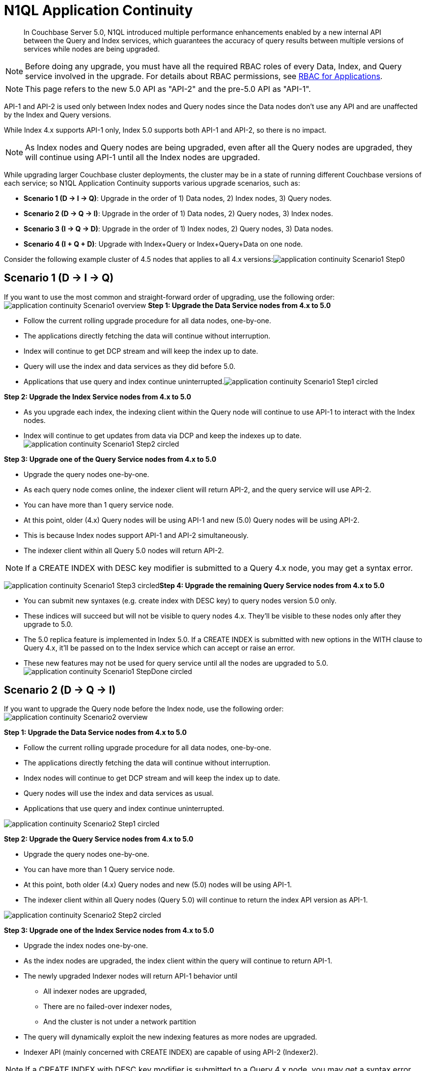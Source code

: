 [#n1ql_application_continuity]
= N1QL Application Continuity

[abstract]
In Couchbase Server 5.0, N1QL introduced multiple performance enhancements enabled by a new internal API between the Query and Index services, which guarantees the accuracy of query results between multiple versions of services while nodes are being upgraded.

NOTE: Before doing any upgrade, you must have all the required RBAC roles of every Data, Index, and Query service involved in the upgrade.
For details about RBAC permissions, see xref:security:concepts-rba-for-apps.adoc#rbac_for_users_roles_and_privileges[RBAC for Applications].

NOTE: This page refers to the new 5.0 API as "API-2" and the pre-5.0 API as "API-1".

API-1 and API-2 is used only between Index nodes and Query nodes since the Data nodes don't use any API and are unaffected by the Index and Query versions.

While Index 4.x supports API-1 only, Index 5.0 supports both API-1 and API-2, so there is no impact.

NOTE: As Index nodes and Query nodes are being upgraded, even after all the Query nodes are upgraded, they will continue using API-1 until all the Index nodes are upgraded.

While upgrading larger Couchbase cluster deployments, the cluster may be in a state of running different Couchbase versions of each service; so N1QL Application Continuity supports various upgrade scenarios, such as:

[#ul_nx3_pgq_hbb]
* *Scenario 1 (D → I → Q)*: Upgrade in the order of 1) Data nodes, 2) Index nodes, 3) Query nodes.
* *Scenario 2 (D → Q → I)*: Upgrade in the order of 1) Data nodes, 2) Query nodes, 3) Index nodes.
* *Scenario 3 (I → Q → D)*: Upgrade in the order of 1) Index nodes, 2) Query nodes, 3) Data nodes.
* *Scenario 4 (I + Q + D)*: Upgrade with Index+Query or Index+Query+Data on one node.

Consider the following example cluster of 4.5 nodes that applies to all 4.x versions:image:application-continuity_Scenario1_Step0.png[]

[#section_zwv_fjq_hbb]
== Scenario 1 (D → I → Q)

If you want to use the most common and straight-forward order of upgrading, use the following order: image:application-continuity_Scenario1_overview.png[] *Step 1: Upgrade the Data Service nodes from 4.x to 5.0*

[#ul_zyk_pjq_hbb]
* Follow the current rolling upgrade procedure for all data nodes, one-by-one.
* The applications directly fetching the data will continue without interruption.
* Index will continue to get DCP stream and will keep the index up to date.
* Query will use the index and data services as they did before 5.0.
* Applications that use query and index continue uninterrupted.image:application-continuity_Scenario1_Step1_circled.png[]

*Step 2: Upgrade the Index Service nodes from 4.x to 5.0*

[#ul_hnf_1kq_hbb]
* As you upgrade each index, the indexing client within the Query node will continue to use API-1 to interact with the Index nodes.
* Index will continue to get updates from data via DCP and keep the indexes up to date.image:application-continuity_Scenario1_Step2_circled.png[]

*Step 3: Upgrade one of the Query Service nodes from 4.x to 5.0*

[#ul_zxt_jsq_hbb]
* Upgrade the query nodes one-by-one.
* As each query node comes online, the indexer client will return API-2, and the query service will use API-2.
* You can have more than 1 query service node.
* At this point, older (4.x) Query nodes will be using API-1 and new (5.0) Query nodes will be using API-2.
* This is because Index nodes support API-1 and API-2 simultaneously.
* The indexer client within all Query 5.0 nodes will return API-2.

NOTE: If a CREATE INDEX with DESC key modifier is submitted to a Query 4.x node, you may get a syntax error.

image:application-continuity_Scenario1_Step3_circled.png[]*Step 4: Upgrade the remaining Query Service nodes from 4.x to 5.0*

[#ul_byp_5sq_hbb]
* You can submit new syntaxes (e.g.
create index with DESC key) to query nodes version 5.0 only.
* These indices will succeed but will not be visible to query nodes 4.x.
They’ll be visible to these nodes only after they upgrade to 5.0.
* The 5.0 replica feature is implemented in Index 5.0.
If a CREATE INDEX is submitted with new options in the WITH clause to Query 4.x, it’ll be passed on to the Index service which can accept or raise an error.
* These new features may not be used for query service until all the nodes are upgraded to 5.0.image:application-continuity_Scenario1_StepDone_circled.png[]

[#section_hmd_btq_hbb]
== Scenario 2 (D → Q → I)

If you want to upgrade the Query node before the Index node, use the following order: image:application-continuity_Scenario2_overview.png[]

*Step 1: Upgrade the Data Service nodes from 4.x to 5.0*

[#ul_ym5_g4x_hbb]
* Follow the current rolling upgrade procedure for all data nodes, one-by-one.
* The applications directly fetching the data will continue without interruption.
* Index nodes will continue to get DCP stream and will keep the index up to date.
* Query nodes will use the index and data services as usual.
* Applications that use query and index continue uninterrupted.

[#image_pz3_q4x_hbb]
image::application-continuity_Scenario2_Step1_circled.png[]

*Step 2: Upgrade the Query Service nodes from 4.x to 5.0*

[#ul_ur1_s4x_hbb]
* Upgrade the query nodes one-by-one.
* You can have more than 1 Query service node.
* At this point, both older (4.x) Query nodes and new (5.0) nodes will be using API-1.
* The indexer client within all Query nodes (Query 5.0) will continue to return the index API version as API-1.

[#image_prz_2px_hbb]
image::application-continuity_Scenario2_Step2_circled.png[]

*Step 3: Upgrade one of the Index Service nodes from 4.x to 5.0*

[#ul_wwl_hpx_hbb]
* Upgrade the index nodes one-by-one.
* As the index nodes are upgraded, the index client within the query will continue to return API-1.
* The newly upgraded Indexer nodes will return API-1 behavior until
[#ul_e2b_mpx_hbb]
 ** All indexer nodes are upgraded,
 ** There are no failed-over indexer nodes,
 ** And the cluster is not under a network partition
* The query will dynamically exploit the new indexing features as more nodes are upgraded.
* Indexer API (mainly concerned with CREATE INDEX) are capable of using API-2 (Indexer2).

NOTE: If a CREATE INDEX with DESC key modifier is submitted to a Query 4.x node, you may get a syntax error.

[#image_dnt_fxx_hbb]
image::application-continuity_Scenario2_Step3_circled.png[]

*Step 4: Upgrade the remaining Index Service nodes from 4.x to 5.0*

[#ul_brw_hxx_hbb]
* When the GSI client changes and returns the Index API (affecting query optimization and pushdown) version from API1 to API2, the query nodes will start using the API-2 for subsequent query optimizations.
* Previously prepared queries will continue to use the OLD API-1 until they’re re-optimized.
* Essentially, for index processing, query nodes will start using API-2 as soon as the indexer returns API-2 (Index2 interface).
This is the most critical feature.

[#image_uz5_mxx_hbb]
image::application-continuity_Scenario2_StepDone_circled.png[]

[#section_ejn_qxx_hbb]
== Scenario 3 (I → Q → D)

If you want to upgrade the Index and Query nodes first, use the following order:

[#image_k5q_1yx_hbb]
image::application-continuity_Scenario3_overview.png[]

*Step 1: Upgrade the Index Service nodes from 4.x to 5.0*

[#ul_yfj_cyx_hbb]
* Index 4.x supports API-1 for interaction between index and query.
* Index 5.0 uses both API-1 and API-2, so there is no impact.
* As you upgrade each index, the indexing client within query will continue to think the indexing service is still API-1 and query service uses API-1 to interact with index.
* Index will continue to get updates from data via DCP and keep the indexes up to date.

[#image_ll3_jyx_hbb]
image::application-continuity_Scenario3_Step1_circled.png[]

*Step 2: Upgrade the Query Service nodes from 4.x to 5.0*

[#ul_jjt_kyx_hbb]
* Upgrade the query nodes one-by-one.
* As each query node comes online, the indexer client will return API-2, and the query service will use API-2.
* You can have more than 1 query service node.
* At this point, older (4.x) query nodes will be using API-1 and new (5.0) nodes will be using API-2.
* This means, Indexes will support API-1 and API-2 simultaneously.
* The indexer client within all query nodes (Query 5.0) will continue to return the index api version to be API-2.
* You can submit new syntaxes (e.g.
create index with DESC key) to query nodes version 5.0 only.
* These indices will succeed but will not be visible to query nodes 4.x.
They’ll be visible to these nodes only after they upgrade to 5.0.
* These new features may not be used for query service until all the nodes are upgraded to 5.0.

NOTE: If a CREATE INDEX with DESC key modifier is submitted to a Query 4.x node, you may get a syntax error.

NOTE: The 5.0 replica feature is implemented in Index 5.0.
If a CREATE INDEX is submitted with new options in the WITH clause to Query 4.x, it’ll be passed on to index service which might cause an error.

[#image_v2q_tzx_hbb]
image::application-continuity_Scenario3_Step2_circled.png[]

*Step 3: Upgrade the Data Service nodes from 4.x to 5.0*

[#ul_h2w_wzx_hbb]
* Follow the current rolling upgrade procedure for all data nodes, one-by-one.
* The applications directly fetching the data will continue without interruption.
* Index will continue to get DCP stream and will keep the index up to date.
* Query will use the index and data services as usual.
* Applications that use query and index continue uninterrupted.

[#image_nhv_c1y_hbb]
image::application-continuity_Scenario3_StepDone_circled.png[]

[#section_lmb_f1y_hbb]
== Scenario 4 (I+Q+D)

If your Index+Query services are on the same node, or if your Index+Query+Data services are on the same node, use the following order:

[#image_qx3_x1y_hbb]
image::application-continuity_Scenario4_overview.png[]

*Step 1: **Upgrade Node 1's Data Service, then Index Service, then Query Service*

NOTE: The Index node will not rebalance during the upgrade until after the full cluster is upgraded.

NOTE: The user will have duplicate (equivalent) indexes on the other nodes.

NOTE: You will have to create the indices manually on the available indexer service.

[#ul_cxt_1hy_hbb]
* Upgrade the Data service.
Afterwards, the data will automatically rebalance.
* Upgrade the Index service.
The Index will continue to return Index API-1 and use Spans.
(4.x feature)
* Upgrade the Query service.
The query service will start using the indices in all three index nodes.
For query processing, the Query service will use API-1 (returned by Index API).

[#image_hsy_gj5_3bb]
image::application-continuity_Scenario4_Step1_circled_node.png[]

*Step 2: **Upgrade Node 2's Data Service, then Index Service, then Query Service*

[#ul_z3s_3hy_hbb]
* Upgrade the 2nd node to 5.0, just like Step 1.
* Data: Once the second data service is upgraded, the data will get rebalanced.
* Index: The second index will get upgraded.
Index will continue to return Index API-1, so the spans and features of 4.x will be used.
* Query: The query service will start using the indices in all three index nodes.
For query processing, query will use API-1 (returned by Index API).

[#image_psb_jj5_3bb]
image::application-continuity_Scenario4_Step2_circled_node.png[]

*Step 3: **Upgrade Node 3's Data Service, then Index Service, then Query Service*

[#ul_dg2_h3y_hbb]
* Upgrade the 3rd node to 5.0, just like Step 1 and Step 2.
* Data: Once the second data service is upgraded, the data will get rebalanced.
* Index: The third index service will get upgraded.
Once the index upgrade is complete, the index clients within query nodes will start to return index-API2 as well as all the query nodes.
* Query: The query service will start using the indices in all three index nodes.
For query processing, query services will use API-1 (returned by Index API).

[#image_rbc_kj5_3bb]
image::application-continuity_Scenario4_Step3_circled_node.png[]

[#section_ujs_l3y_hbb]
== Summary

In summary, this new Application Continuity feature ensures seamless interactions between N1QL queries and applications regardless of which 4.x or 5.0 version of the Query Services and Index Services are running, however, keep the following performance impact in mind:

[#table_ix1_q3y_hbb,cols="1,2"]
|===
| *Ver 5.0 Query with 5.0 Index*
a|
[#ul_qj2_cjy_hbb]
* Will take full advantage of the latest features and performance enhancements.

| *Ver 4.x Query with 4.x Index*

*Ver 4.x Query with 5.0 Index*

*Ver 5.0 Query with 4.x Index*
a|
[#ul_l31_djy_hbb]
* Slight behavior changes may be observed, such as a client connected to 5.0 query service may get different error messages compared to 4.x.
* Will not fail and will still execute seamlessly with the previous behavior to ensure 100% backward-compatibility.
|===

The N1QL clients are able to use the 5.0 feature and performance enhancements only when the issued queries are processed by 5.0 Query Services or Index services.

[#section_fck_qjy_hbb]
== EXPLAIN Examples

The above explanation is evident in any EXPLAIN output of a query containing a WHERE clause.

*Example 1a*: Running *4.6 Query Service with 5.0 Index Service* uses the standard `IndexScan` operator.

----
SELECT name FROM `travel-sample` WHERE type="hotel" ORDER BY name;
----

Then the EXPLAIN output would begin:

----
{
    "plan": {
      "#operator": "Sequence",
      "~children": [
        {
          "#operator": "Sequence",
          "~children": [
            {
              "#operator": "IndexScan",
              "index": "def_type",
              "index_id": "690c26a475406147",
              "keyspace": "travel-sample",
              "namespace": "default",
              "spans": [
                {

...
----

However, when both the query service and index service versions are 5.0, the higher-performance indexer `IndexScan2` is used instead of  `IndexScan`.

*Example 1b*: Running *5.0 Query Service with 5.0 Index Service* uses the faster `IndexScan2` operator.

----
SELECT name FROM `travel-sample` WHERE type="hotel" ORDER BY name;
----

Then the EXPLAIN output would begin:

----
{
    "plan": {
      "#operator": "Sequence",
      "~children": [
        {
          "#operator": "Sequence",
          "~children": [
            {
              "#operator": "IndexScan2",
              "index": "def_type",
              "index_id": "c3d31f22e3b5c798",
              "index_projection": {
                "primary_key": true
              },
...
----
